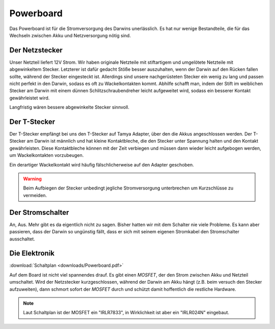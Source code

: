 Powerboard
**********

Das Powerboard ist für die Stromversorgung des Darwins unerlässlich. Es hat nur
wenige Bestandteile, die für das Wechseln zwischen Akku und Netzversorgung nötig
sind.



Der Netzstecker
===============

Unser Netzteil liefert 12V Strom. Wir haben originale Netzteile mit stiftartigem
und umgelötete Netzteile mit abgewinkeltem Stecker. Letzterer ist dafür gedacht
Stöße besser auszuhalten, wenn der Darwin auf den Rücken fallen sollte, während
der Stecker eingesteckt ist. Allerdings sind unsere nachgerüsteten Stecker ein
wenig zu lang und passen nicht perfekt in den Darwin, sodass es oft zu
Wackelkontakten kommt. Abhilfe schafft man, indem der Stift im weiblichen
Stecker am Darwin mit einem dünnen Schlitzschraubendreher leicht aufgeweitet
wird, sodass ein besserer Kontakt gewährleistet wird.

Langfristig wären bessere abgewinkelte Stecker sinnvoll.



Der T-Stecker
=============

Der T-Stecker empfängt bei uns den T-Stecker auf Tamya Adapter, über den die
Akkus angeschlossen werden. Der T-Stecker am Darwin ist männlich und hat kleine
Kontaktbleche, die den Stecker unter Spannung halten und den Kontakt
gewährleisten. Diese Kontaktbleche können mit der Zeit verbiegen und müssen dann
wieder leicht aufgebogen werden, um Wackelkontakten vorzubeugen.

Ein derartiger Wackelkontakt wird häufig fälschlicherweise auf den Adapter
geschoben.

.. warning::
    Beim Aufbiegen der Stecker unbedingt jegliche Stromversorgung unterbrechen
    um Kurzschlüsse zu vermeiden.



Der Stromschalter
=================

An, Aus. Mehr gibt es da eigentlich nicht zu sagen. Bisher hatten wir mit dem
Schalter nie viele Probleme. Es kann aber passieren, dass der Darwin so
ungünstig fällt, dass er sich mit seinem eigenen Stromkabel den Stromschalter
ausschaltet.



Die Elektronik
==============

:download:`Schaltplan <downloads/Powerboard.pdf>`

Auf dem Board ist nicht viel spannendes drauf. Es gibt einen *MOSFET*, der den
Strom zwischen Akku und Netzteil umschaltet. Wird der Netzstecker
kurzgeschlossen, während der Darwin am Akku hängt (z.B. beim versuch den Stecker
aufzuweiten), dann schmort sofort der *MOSFET* durch und schützt damit
hoffentlich die restliche Hardware.

.. note::
    Laut Schaltplan ist der MOSFET ein "IRLR7833", in Wirklichkeit ist aber ein
    "IRLR024N" eingebaut.
